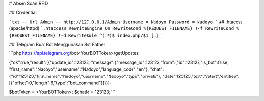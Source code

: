 # Absen Scan RFID

## Credential


```txt
-- Url Admin --
http://127.0.0.1/Admin
Username = Nadoyo
Password = Nadoyo
```
## .htaccss (apache/httpd)
```.htaccess
RewriteEngine On
RewriteCond %{REQUEST_FILENAME} !-f
RewriteCond %{REQUEST_FILENAME} !-d
RewriteRule ^(.*)$ index.php/$1 [L]
```

## Telegram
Buat Bot Menggunakan Bot Father

```php
https://api.telegram.org/bot<YourBOTToken>/getUpdates

{"ok":true,"result":[{"update_id":123123,
"message":{"message_id":123123,"from":{"id":123123,"is_bot":false,
"first_name":"Nadoyo","username":"Nadoyo","language_code":"en"},
"chat":{"id":123123,"first_name":"Nadoyo","username":"Nadoyo","type":"private"}, 
"date":123123,"text":"/start","entities":[{"offset":0,"length":6,"type":"bot_command"}]}}]}


$botToken = <YourBOTToken>; 
$chatId = 123123; 
```

